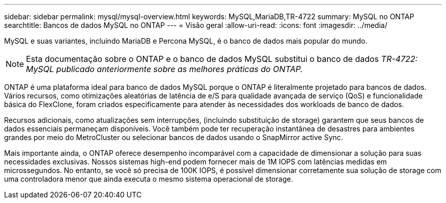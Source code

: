 ---
sidebar: sidebar 
permalink: mysql/mysql-overview.html 
keywords: MySQL,MariaDB,TR-4722 
summary: MySQL no ONTAP 
searchtitle: Bancos de dados MySQL no ONTAP 
---
= Visão geral
:allow-uri-read: 
:icons: font
:imagesdir: ../media/


[role="lead"]
MySQL e suas variantes, incluindo MariaDB e Percona MySQL, é o banco de dados mais popular do mundo.


NOTE: Esta documentação sobre o ONTAP e o banco de dados MySQL substitui o banco de dados _TR-4722: MySQL publicado anteriormente sobre as melhores práticas do ONTAP._

ONTAP é uma plataforma ideal para banco de dados MySQL porque o ONTAP é literalmente projetado para bancos de dados. Vários recursos, como otimizações aleatórias de latência de e/S para qualidade avançada de serviço (QoS) e funcionalidade básica do FlexClone, foram criados especificamente para atender às necessidades dos workloads de banco de dados.

Recursos adicionais, como atualizações sem interrupções, (incluindo substituição de storage) garantem que seus bancos de dados essenciais permaneçam disponíveis. Você também pode ter recuperação instantânea de desastres para ambientes grandes por meio do MetroCluster ou selecionar bancos de dados usando o SnapMirror active Sync.

Mais importante ainda, o ONTAP oferece desempenho incomparável com a capacidade de dimensionar a solução para suas necessidades exclusivas. Nossos sistemas high-end podem fornecer mais de 1M IOPS com latências medidas em microssegundos. No entanto, se você só precisa de 100K IOPS, é possível dimensionar corretamente sua solução de storage com uma controladora menor que ainda executa o mesmo sistema operacional de storage.
